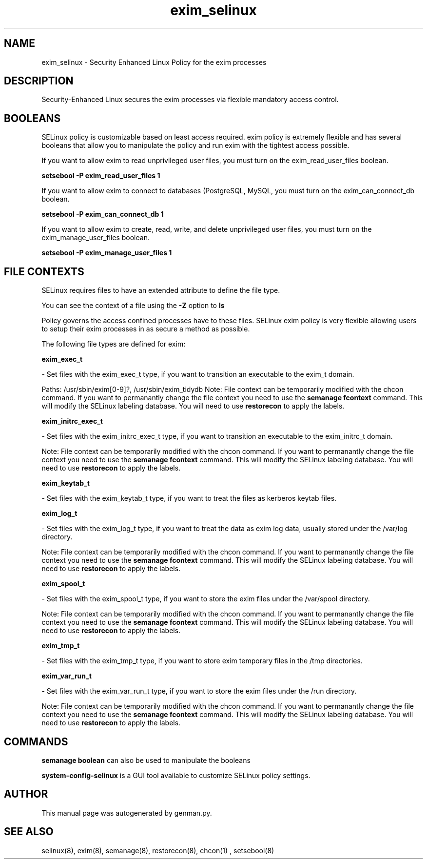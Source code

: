 .TH  "exim_selinux"  "8"  "exim" "dwalsh@redhat.com" "exim SELinux Policy documentation"
.SH "NAME"
exim_selinux \- Security Enhanced Linux Policy for the exim processes
.SH "DESCRIPTION"

Security-Enhanced Linux secures the exim processes via flexible mandatory access
control.  

.SH BOOLEANS
SELinux policy is customizable based on least access required.  exim policy is extremely flexible and has several booleans that allow you to manipulate the policy and run exim with the tightest access possible.


.PP
If you want to allow exim to read unprivileged user files, you must turn on the exim_read_user_files boolean.

.EX
.B setsebool -P exim_read_user_files 1
.EE

.PP
If you want to allow exim to connect to databases (PostgreSQL, MySQL, you must turn on the exim_can_connect_db boolean.

.EX
.B setsebool -P exim_can_connect_db 1
.EE

.PP
If you want to allow exim to create, read, write, and delete unprivileged user files, you must turn on the exim_manage_user_files boolean.

.EX
.B setsebool -P exim_manage_user_files 1
.EE

.SH FILE CONTEXTS
SELinux requires files to have an extended attribute to define the file type. 
.PP
You can see the context of a file using the \fB\-Z\fP option to \fBls\bP
.PP
Policy governs the access confined processes have to these files. 
SELinux exim policy is very flexible allowing users to setup their exim processes in as secure a method as possible.
.PP 
The following file types are defined for exim:


.EX
.B exim_exec_t 
.EE

- Set files with the exim_exec_t type, if you want to transition an executable to the exim_t domain.

.br
Paths: 
/usr/sbin/exim[0-9]?, /usr/sbin/exim_tidydb
Note: File context can be temporarily modified with the chcon command.  If you want to permanantly change the file context you need to use the 
.B semanage fcontext 
command.  This will modify the SELinux labeling database.  You will need to use
.B restorecon
to apply the labels.


.EX
.B exim_initrc_exec_t 
.EE

- Set files with the exim_initrc_exec_t type, if you want to transition an executable to the exim_initrc_t domain.

Note: File context can be temporarily modified with the chcon command.  If you want to permanantly change the file context you need to use the 
.B semanage fcontext 
command.  This will modify the SELinux labeling database.  You will need to use
.B restorecon
to apply the labels.


.EX
.B exim_keytab_t 
.EE

- Set files with the exim_keytab_t type, if you want to treat the files as kerberos keytab files.


.EX
.B exim_log_t 
.EE

- Set files with the exim_log_t type, if you want to treat the data as exim log data, usually stored under the /var/log directory.

Note: File context can be temporarily modified with the chcon command.  If you want to permanantly change the file context you need to use the 
.B semanage fcontext 
command.  This will modify the SELinux labeling database.  You will need to use
.B restorecon
to apply the labels.


.EX
.B exim_spool_t 
.EE

- Set files with the exim_spool_t type, if you want to store the exim files under the /var/spool directory.

Note: File context can be temporarily modified with the chcon command.  If you want to permanantly change the file context you need to use the 
.B semanage fcontext 
command.  This will modify the SELinux labeling database.  You will need to use
.B restorecon
to apply the labels.


.EX
.B exim_tmp_t 
.EE

- Set files with the exim_tmp_t type, if you want to store exim temporary files in the /tmp directories.


.EX
.B exim_var_run_t 
.EE

- Set files with the exim_var_run_t type, if you want to store the exim files under the /run directory.

Note: File context can be temporarily modified with the chcon command.  If you want to permanantly change the file context you need to use the 
.B semanage fcontext 
command.  This will modify the SELinux labeling database.  You will need to use
.B restorecon
to apply the labels.

.SH "COMMANDS"

.B semanage boolean
can also be used to manipulate the booleans

.PP
.B system-config-selinux 
is a GUI tool available to customize SELinux policy settings.

.SH AUTHOR	
This manual page was autogenerated by genman.py.

.SH "SEE ALSO"
selinux(8), exim(8), semanage(8), restorecon(8), chcon(1)
, setsebool(8)